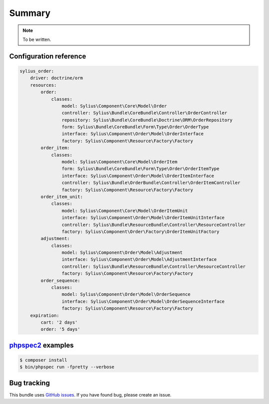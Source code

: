 Summary
=======

.. note::

    To be written.

Configuration reference
-----------------------

.. code-block:: yaml

    sylius_order:
        driver: doctrine/orm
        resources:
            order:
                classes:
                    model: Sylius\Component\Core\Model\Order
                    controller: Sylius\Bundle\CoreBundle\Controller\OrderController
                    repository: Sylius\Bundle\CoreBundle\Doctrine\ORM\OrderRepository
                    form: Sylius\Bundle\CoreBundle\Form\Type\Order\OrderType
                    interface: Sylius\Component\Order\Model\OrderInterface
                    factory: Sylius\Component\Resource\Factory\Factory
            order_item:
                classes:
                    model: Sylius\Component\Core\Model\OrderItem
                    form: Sylius\Bundle\CoreBundle\Form\Type\Order\OrderItemType
                    interface: Sylius\Component\Order\Model\OrderItemInterface
                    controller: Sylius\Bundle\OrderBundle\Controller\OrderItemController
                    factory: Sylius\Component\Resource\Factory\Factory
            order_item_unit:
                classes:
                    model: Sylius\Component\Core\Model\OrderItemUnit
                    interface: Sylius\Component\Order\Model\OrderItemUnitInterface
                    controller: Sylius\Bundle\ResourceBundle\Controller\ResourceController
                    factory: Sylius\Component\Order\Factory\OrderItemUnitFactory
            adjustment:
                classes:
                    model: Sylius\Component\Order\Model\Adjustment
                    interface: Sylius\Component\Order\Model\AdjustmentInterface
                    controller: Sylius\Bundle\ResourceBundle\Controller\ResourceController
                    factory: Sylius\Component\Resource\Factory\Factory
            order_sequence:
                classes:
                    model: Sylius\Component\Order\Model\OrderSequence
                    interface: Sylius\Component\Order\Model\OrderSequenceInterface
                    factory: Sylius\Component\Resource\Factory\Factory
        expiration:
            cart: '2 days'
            order: '5 days'


`phpspec2 <http://phpspec.net>`_ examples
-----------------------------------------

.. code-block:: bash

    $ composer install
    $ bin/phpspec run -fpretty --verbose

Bug tracking
------------

This bundle uses `GitHub issues <https://github.com/Sylius/Sylius/issues>`_.
If you have found bug, please create an issue.

